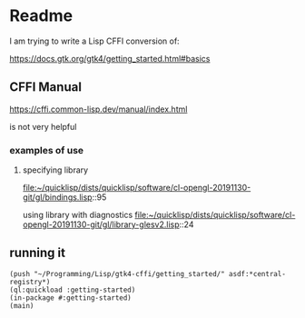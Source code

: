 * Readme

I am trying to write a Lisp CFFI conversion of:

https://docs.gtk.org/gtk4/getting_started.html#basics

** CFFI Manual

https://cffi.common-lisp.dev/manual/index.html

is not very helpful

*** examples of use

**** specifying library
file:~/quicklisp/dists/quicklisp/software/cl-opengl-20191130-git/gl/bindings.lisp::95

using library with diagnostics
file:~/quicklisp/dists/quicklisp/software/cl-opengl-20191130-git/gl/library-glesv2.lisp::24

** running it

#+begin_example
(push "~/Programming/Lisp/gtk4-cffi/getting_started/" asdf:*central-registry*)
(ql:quickload :getting-started)
(in-package #:getting-started)
(main)
#+end_example
